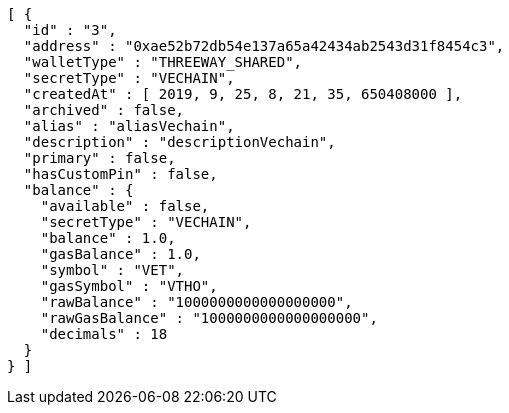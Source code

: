 [source,options="nowrap"]
----
[ {
  "id" : "3",
  "address" : "0xae52b72db54e137a65a42434ab2543d31f8454c3",
  "walletType" : "THREEWAY_SHARED",
  "secretType" : "VECHAIN",
  "createdAt" : [ 2019, 9, 25, 8, 21, 35, 650408000 ],
  "archived" : false,
  "alias" : "aliasVechain",
  "description" : "descriptionVechain",
  "primary" : false,
  "hasCustomPin" : false,
  "balance" : {
    "available" : false,
    "secretType" : "VECHAIN",
    "balance" : 1.0,
    "gasBalance" : 1.0,
    "symbol" : "VET",
    "gasSymbol" : "VTHO",
    "rawBalance" : "1000000000000000000",
    "rawGasBalance" : "1000000000000000000",
    "decimals" : 18
  }
} ]
----
